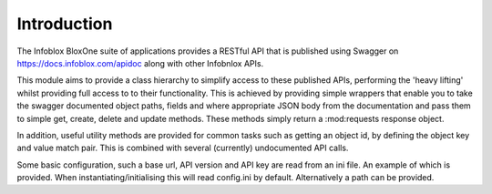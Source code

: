 ============
Introduction
============

The Infoblox BloxOne suite of applications provides a RESTful API that is
published using Swagger on https://docs.infoblox.com/apidoc along with other
Infobnlox APIs.

This module aims to provide a class hierarchy to simplify access to these
published APIs, performing the 'heavy lifting' whilst providing full access to
to their functionality. This is achieved by providing simple wrappers that enable
you to take the swagger documented object paths, fields and where appropriate 
JSON body from the documentation and pass them to simple get, create, delete and
update methods. These methods simply return a :mod:requests response object.

In addition, useful utility methods are provided for common tasks such as 
getting an object id, by defining the object key and value match pair. This is
combined with several (currently) undocumented API calls.

Some basic configuration, such a base url, API version and API key are read
from an ini file. An example of which is provided. When instantiating/initialising
this will read config.ini by default. Alternatively a path can be provided.



